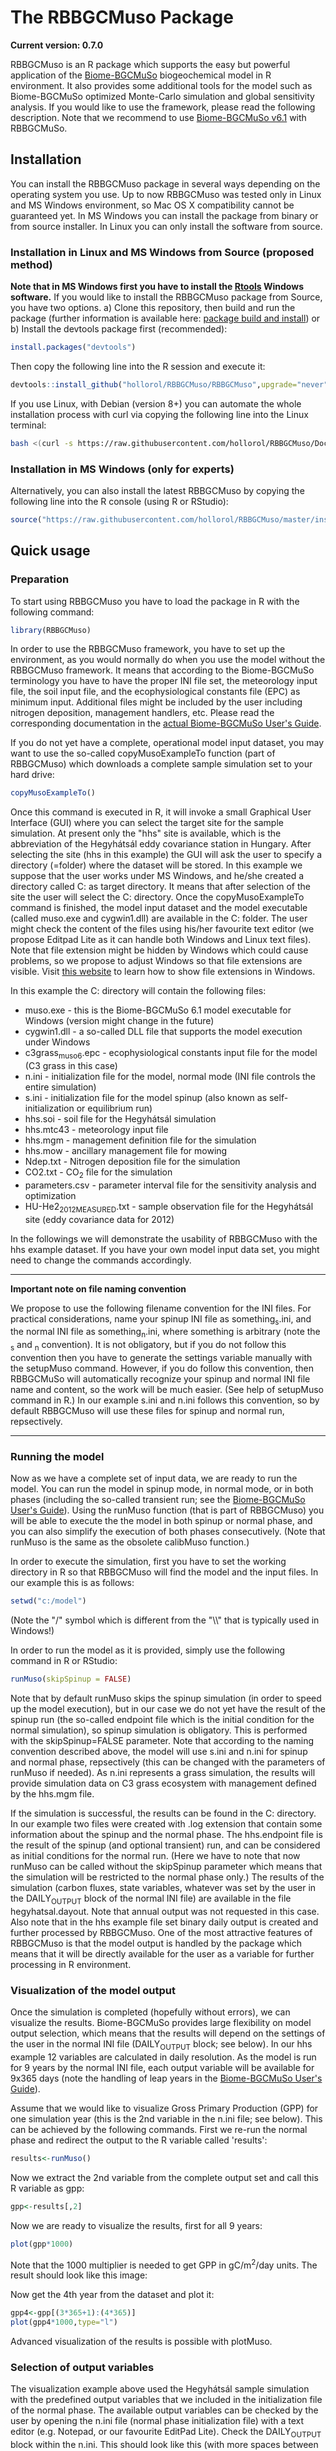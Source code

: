 #+BEGIN_HTML
<img width="200px" align="right" position="absolute" style="position: absolute; top: 0; right: 0; border: 0;" src="https://raw.githubusercontent.com/hollorol/RBBGCMuso/master/images/logo.jpg" alt="Fork me on GitHub">
#+END_HTML

* The RBBGCMuso Package
#+AUTHOR: Roland HOLLÓS, Dóra HIDY, Zoltán BARCZA

*Current version: 0.7.0*

RBBGCMuso is an R package which supports the easy but powerful application of the [[http://agromo.agrar.mta.hu/bbgc/][Biome-BGCMuSo]] biogeochemical model in R environment. It also provides some additional tools for the model such as Biome-BGCMuSo optimized Monte-Carlo simulation and global sensitivity analysis. If you would like to use the framework, please read the following description. Note that we recommend to use [[http://agromo.agrar.mta.hu/bbgc/download.html][Biome-BGCMuSo v6.1]] with RBBGCMuSo. 

** Installation
You can install the RBBGCMuso package in several ways depending on the operating system you use. Up to now RBBGCMuso was tested only in Linux and MS Windows environment, so Mac OS X compatibility cannot be guaranteed yet. In MS Windows you can install the package from binary or from source installer. In Linux you can only install the software from source.  

*** Installation in Linux and MS Windows from Source (proposed method)
*Note that in MS Windows first you have to install the [[https://cran.r-project.org/bin/windows/Rtools/][Rtools]] Windows software.* 
If you would like to install the RBBGCMuso package from Source, you have two options. 
a) Clone this repository, then build and run the package (further information is available here: [[http://kbroman.org/pkg_primer/pages/build.html][package build and install]])
or
b) Install the devtools package first (recommended):
#+BEGIN_SRC R :eval no
install.packages("devtools")
#+END_SRC

Then copy the following line into the R session and execute it:
#+BEGIN_SRC R :eval no
devtools::install_github("hollorol/RBBGCMuso/RBBGCMuso",upgrade="never")
#+END_SRC

If you use Linux, with Debian (version 8+) you can automate the whole installation process with curl via copying the following line into the Linux terminal:
#+BEGIN_SRC bash :eval no
bash <(curl -s https://raw.githubusercontent.com/hollorol/RBBGCMuso/Documentation/debianInstaller.sh)
#+END_SRC

*** Installation in MS Windows (only for experts)
Alternatively, you can also install the latest RBBGCMuso by copying the following line into the R console (using R or RStudio):
#+BEGIN_SRC R :eval no
source("https://raw.githubusercontent.com/hollorol/RBBGCMuso/master/installWin.R")
#+END_SRC

** Quick usage
*** Preparation

To start using RBBGCMuso you have to load the package in R with the following command:
#+BEGIN_SRC R :eval no
library(RBBGCMuso)
#+END_SRC

In order to use the RBBGCMuso framework, you have to set up the environment, as you would normally do when you use the model without the RBBGCMuso framework. It means that according to the Biome-BGCMuSo terminology you have to have the proper INI file set, the meteorology input file, the soil input file, and the ecophysiological constants file (EPC) as minimum input. Additional files might be included by the user including nitrogen deposition, management handlers, etc. Please read the corresponding documentation in the [[http://nimbus.elte.hu/bbgc/files/Manual_BBGC_MuSo_v6.1.pdf][actual Biome-BGCMuSo User's Guide]].

If you do not yet have a complete, operational model input dataset, you may want to use the so-called copyMusoExampleTo function (part of RBBGCMuso) which downloads a complete sample simulation set to your hard drive:

#+BEGIN_SRC R :eval no
copyMusoExampleTo()
#+END_SRC 

Once this command is executed in R, it will invoke a small Graphical User Interface (GUI) where you can select the target site for the sample simulation. At present only the "hhs" site is available, which is the abbreviation of the Hegyhátsál eddy covariance station in Hungary. After selecting the site (hhs in this example) the GUI will ask the user to specify a directory (=folder) where the dataset will be stored. In this example we suppose that the user works under MS Windows, and he/she created a directory called C:\model as target directory. It means that after selection of the site the user will select the C:\model directory. 
Once the copyMusoExampleTo command is finished, the model input dataset and the model executable (called muso.exe and cygwin1.dll) are available in the C:\model folder. The user might check the content of the files using his/her favourite text editor (we propose Editpad Lite as it can handle both Windows and Linux text files). Note that file extension might be hidden by Windows which could cause problems, so we propose to adjust Windows so that file extensions are visible. Visit [[https://www.thewindowsclub.com/show-file-extensions-in-windows][this website]] to learn how to show file extensions in Windows. 

In this example the C:\model directory will contain the following files:
- muso.exe - this is the Biome-BGCMuSo 6.1 model executable for Windows (version might change in the future)
- cygwin1.dll - a so-called DLL file that supports the model execution under Windows
- c3grass_muso6.epc - ecophysiological constants input file for the model (C3 grass in this case)
- n.ini - initialization file for the model, normal mode (INI file controls the entire simulation)
- s.ini - initialization file for the model spinup (also known as self-initialization or equilibrium run)
- hhs.soi - soil file for the Hegyhátsál simulation
- hhs.mtc43 - meteorology input file
- hhs.mgm - management definition file for the simulation
- hhs.mow - ancillary management file for mowing
- Ndep.txt - Nitrogen deposition file for the simulation
- CO2.txt - CO_{2} file for the simulation
- parameters.csv - parameter interval file for the sensitivity analysis and optimization
- HU-He2_2012_MEASURED.txt - sample observation file for the Hegyhátsál site (eddy covariance data for 2012)

In the followings we will demonstrate the usability of RBBGCMuso with the hhs example dataset. If you have your own model input data set, you might need to change the commands accordingly. 



----------
*Important note on file naming convention*

We propose to use the following filename convention for the INI files. For practical considerations, name your spinup INI file as something_s.ini, and the normal INI file as something_n.ini, where something is arbitrary (note the _s and _n convention). It is not obligatory, but if you do not follow this convention then you have to generate the settings variable 
manually with the setupMuso command. However, if you do follow this convention, then RBBGCMuSo will automatically recognize your spinup and normal INI file name and content, so the work will be much easier. (See help of setupMuso command in R.)
In our example s.ini and n.ini follows this convention, so by default RBBGCMuso will use these files for spinup and normal run, repsectively. 
----------


*** Running the model

Now as we have a complete set of input data, we are ready to run the model. You can run the model in spinup mode, in normal mode, or in both phases (including the so-called transient run; see the [[http://nimbus.elte.hu/bbgc/files/Manual_BBGC_MuSo_v6.1.pdf][Biome-BGCMuSo User's Guide]]). Using the runMuso function (that is part of RBBGCMuso) you will be able to execute the the model in both spinup or normal phase, and you can also simplify the execution of both phases consecutively. (Note that runMuso is the same as the obsolete calibMuso function.) 

In order to execute the simulation, first you have to set the working directory in R so that RBBGCMuso will find the model and the input files. In our example this is as follows:

#+BEGIN_SRC R :eval no
setwd("c:/model")
#+END_SRC 

(Note the "/" symbol which is different from the "\\" that is typically used in Windows!)

In order to run the model as it is provided, simply use the following command in R or RStudio:

#+BEGIN_SRC R :eval no
runMuso(skipSpinup = FALSE)
#+END_SRC

Note that by default runMuso skips the spinup simulation (in order to speed up the model execution), but in our case we do not yet have the result of the spinup run (the so-called endpoint file which is the initial condition for the normal simulation), so spinup simulation is obligatory. This is performed with the skipSpinup=FALSE parameter. Note that according to the naming convention described above, the model will use s.ini and n.ini for spinup and normal phase, repsectively (this can be changed with the parameters of runMuso if needed). As n.ini represents a grass simulation, the results will provide simulation data on C3 grass ecosystem with management defined by the hhs.mgm file. 

If the simulation is successful, the results can be found in the C:\model directory. In our example two files were created with .log extension that contain some information about the spinup and the normal phase. The hhs.endpoint file is the result of the spinup (and optional transient) run, and can be considered as initial conditions for the normal run. (Here we have to note that now runMuso can be called without the skipSpinup parameter which means that the simulation will be restricted to the normal phase only.) The results of the simulation (carbon fluxes, state variables, whatever was set by the user in the DAILY_OUTPUT block of the normal INI file) are available in the file hegyhatsal.dayout. Note that annual output was not requested in this case. Also note that in the hhs example file set binary daily output is created and further processed by RBBGCMuso. One of the most attractive features of RBBGCMuso is that the model output is handled by the package which means that it will be directly available for the user as a variable for further processing in R environment. 

*** Visualization of the model output

Once the simulation is completed (hopefully without errors), we can visualize the results. Biome-BGCMuSo provides large flexibility on model output selection, which means that the results will depend on the settings of the user in the normal INI file (DAILY_OUTPUT block; see below). In our hhs example 12 variables are calculated in daily resolution. As the model is run for 9 years by the normal INI file, each output variable will be available for 9x365 days (note the handling of leap years in the [[http://nimbus.elte.hu/bbgc/files/Manual_BBGC_MuSo_v6.1.pdf][Biome-BGCMuSo User's Guide]]). 

Assume that we would like to visualize Gross Primary Production (GPP) for one simulation year (this is the 2nd variable in the n.ini file; see below). This can be achieved by the following commands. First we re-run the normal phase and redirect the output to the R variable called 'results':

#+BEGIN_SRC R :eval no
results<-runMuso()
#+END_SRC

Now we extract the 2nd variable from the complete output set and call this R variable as gpp:

#+BEGIN_SRC R :eval no
gpp<-results[,2]
#+END_SRC

Now we are ready to visualize the results, first for all 9 years:

#+BEGIN_SRC R :eval no
plot(gpp*1000)
#+END_SRC

Note that the 1000 multiplier is needed to get GPP in gC/m^{2}/day units.
The result should look like this image:

#+BEGIN_HTML
<img width="600px"  
src="https://raw.githubusercontent.com/hollorol/RBBGCMuso/Documentation/images/gpp01.png" alt="GPP plot">
#+END_HTML

Now get the 4th year from the dataset and plot it:

#+BEGIN_SRC R :eval no
gpp4<-gpp[(3*365+1):(4*365)]
plot(gpp4*1000,type="l")
#+END_SRC

Advanced visualization of the results is possible with plotMuso.

*** Selection of output variables

The visualization example above used the Hegyhátsál sample simulation with the predefined output variables that we included in the initialization file of the normal phase. The available output variables can be checked by the user by opening the n.ini file (normal phase initialization file) with a text editor (e.g. Notepad, or our favourite EditPad Lite). Check the DAILY_OUTPUT block within the n.ini. This should look like this (with more spaces between the numbers and the descriptors):

#+BEGIN_SRC text
DAILY_OUTPUT
12       number of daily output variables
2520     proj_lai
3009     daily_GPP
3014     daily_Reco
171      evapotransp
2502     n_actphen
2603     vwc00-03cm
2604     vwc03-10cm
2605     vwc10-30cm
75       GDD
2636     rooting_depth
2716     m_soilstress
671      m_vegc_to_SNSC
#+END_SRC

Note the number right below the DAILY_OUTPUT line that indicates the number of selected output variables. If you decide to change the number of output variables, the number (currently 12) should be adjusted accordingly. At present the R package handles only daily output data, but the user should acknowledge the optional annual output set in the ini file as well. 
Biome-BGCMuSo offers a large number of posible output variables. The full list of variables are available at the website of the model as an Excel file: http://nimbus.elte.hu/bbgc/files/MUSO6.1_variables.xlsx

Selection of output variables is primarily driven by the need of the user: it depends on the process that the user would like to study. We made an effort to provide all possible variables that are comparable with the observations. 
One might be interested in carbon fluxes like Net Ecosystem Exchange (NEE), Gross Primary Production (GPP), total ecosystem respiation (Reco, all comparable with eddy covariance measurements), evapotransporation (ET), Net Primary Production (NPP), soil organic carbon (SOC) content, leaf area index (LAI), aboveground woody biomass and coarse woody debris in forests, crop yield, rooting depth, aoveground or total biomass for herbaceous vegetation, litter, soil respiration, soil water content for 10 soil layers, soil N2O efflux, etc. 

Below we list the most common output variables that can be calculated by the model. 

#+BEGIN_SRC text
50    tsoil[0] - soil temperature of the topmost soil layer (0-3 cm) [Celsius]
171   evapotranspiration [kgH2O/m2/day, equivalent with mm/day]
518   soil1c_total - total soil organic carbon content in the 1st soil pool [kgC/m2]
519   soil2c_total - total soil organic carbon content in the 2nd soil pool [kgC/m2]
520   soil3c_total - total soil organic carbon content in the 3rd soil pool [kgC/m2]
521   soil4c_total - total carbon content in the recalcitrant SOC pool [kgC/m2]
3061  total soilc - total SOC pool [kgC/m2]
313   fruitc - carbon content of the fruit/yield pool [kgC/m2] (this is used for frop yield estimation)
2527  plant height [m]
2528  NDVI [dimless]
2520  proj_lai - this is what we typically refer as Leaf Area Index (LAI) [m2/m2] 
2603  vwc[0] - volumetric soil water content of the 1st layer (0-3 cm) [m3/m3] 
2604  vwc[1] - volumetric soil water content of the 2nd layer (3-10 cm) [m3/m3] 
2605  vwc[2] - volumetric soil water content of the 3rd layer (10-30 cm) [m3/m3] 
2606  vwc[3] - volumetric soil water content of the 4th layer (30-60 cm) [m3/m3] 
2607  vwc[4] - volumetric soil water content of the 5th layer (60-90 cm) [m3/m3] 
2608  vwc[5] - volumetric soil water content of the 6th layer (90-120 cm) [m3/m3]
2609  vwc[6] - volumetric soil water content of the 7th layer (120-150 cm) [m3/m3] 
3006  daily_npp - daily Net Primary Production [kgC/m2/day]
3005  daily_nep - daily Net Ecosystem Production (estimated by -NEE) [kgC/m2/day]	
3009  daily_gpp - daily Gross Primary Production [kgC/m2/day]
3037  cum_yieldC_HRV - harvested fruit that is crop yield in case of croplands [kgC/m2]
75    GDD - growing degree day, used for the phenophase length calculations
1531  SUM of the soil mineral NH4+ in the total soil column [kgN/m2]
1532  SUM of the soil mineral NO3- in the total soil column [kgN/m2]
3013  daily soil respiration [kgC/m2/day]
307   leafC - total leaf carbon content [kgC/m2]
310   fine root C - total fine root carbon content [kgC/m2]
316   soft stem C - total soft stem carbon content [kgC/m2] (only for herbaceous vegetation)
407   standing dead biomass [kgC/m2] - that is the inactive standing plant pool not yet part of the litter pool
319   livestemC - aboveground live woody biomass [kgC/m2]
322   deadstemC - aboveground dead woody biomass [kgC/m2]
3160  total abovegound woody biomass C [kgC/m2] 
401   CWD - coarse woody debris [kgC/m2] 
#+END_SRC

A note from the Biome-BGC User's Guide: "Livewood is defined as the actively respiring woody tissue, that is, the lateral sheathing meristem of phloem tissue, plus any ray parenchyma extending radially into the xylem tissue. Deadwood consists of all the other woody material, including the heartwood, the xylem, and the bark." In this sense aboveground woody biomass can be calculated as the sum of output variables 319 and 322 (plus the corresponding storage/transfer pools). For convenience, variable 3160 can be used as it represents the sum of 319 and 322 plus the related storage/transfer pools.


*** Perform Quick experiments

Assume that we would like to dig a bit deeper with the model and understand the effect of changing ecophysiological variables on the model results. This can easily be performed with RBBGCMuso. Execute the following command in R/RStudio:

#+BEGIN_SRC R :eval no
musoQuickEffect(calibrationPar = 13, startVal = 0, endVal = 9, nSteps = 5, outVar = 3009, yearNum=3)
#+END_SRC

This command selects the 13th line in the ecophysiological constants (EPC) file (this is base temperature), then it starts to replace the original value from 0 to 9 in 5 consecutive steps. In this example GPP is selected (variable number 3009, which is the 2nd variable), so the effect of varying base temperature on GPP is calculated using 5 simulations. The result is a spectacular plot where color coding is used distinguish the parameter values. yearNum=3 means that the experiment is done for the 3rd year of the simulation. Remember that in crop rotation simulations the effect might be invisible if there is a conflict between year number and crop type. 

At present musoQuickEffect is not usable for the allocation parameters due to restrictions of the allocation fractions.  

*** Study the effect of ecophysiological parameters using paramSweep

The paramSweep function is the extension of the musoQuickEffect. It can test the effect of the multiple selected parameters on the model results in once. The result of the paramSweep function is a single HTML file with embedded images. paramSweep needs a csv file called parameters.csv which defines the parameters of interest and the corresponding parameter intervals. In case of the hhs sample dataset there is an example parameters.csv file (please open it and check). The structure of the parameters.csv file is simple. First, parameter name is needed (it can be anything but should refer to the parameter), then the line number of the EPC file is provided, then the possible minimum and maximum value of the parameter is given. Note that there is a tricky part in the parameters.csv as the parameter selection is not straightforward in case of multiple columns (see the end of the EPC file!). The logic is that fractinal part of a number is used to select the appropriate parameter from multiple columns. For example, "emergence,127.61,0,1000" means that in the 127th line of the EPC file there are 7 columns (numbering starts from 0, so it is 6), and we would like to adjust the 2nd column (marked by 1), which ends up with 127.61. 0,1000 means that sweep starts at 0 and ends with 1000. Invoke the paramSweep with simply issuing this command:

#+BEGIN_SRC R :eval no
paramSweep()
#+END_SRC

*IMPORTANT NOTE: After the execution of this command a pop-up window will be opened to select the appropriate parameters.csv file. Due to some R related issues at present the dialog window might appear BEHIND THE MAIN R/Rstudio WINDOW, so it might be hidden from the user. Please check the Windows taskbar and find the dialog window, then select the parameters.csv.*
In advanced mode there is possibility to select the parameters.csv file using the parameters of paramSweep. 

*** Sensitivity analysis

Advanced sensitivity analysis is possible with the musoSensi function of RBBGCMuso. [[http://nimbus.elte.hu.hu/agromo/files/musoSensi_usage.html][Visit this link to read the manual of the sensitivity analysis.]]
Note that parameters.csv is provided in the hhs example dataset, so you don't have to create it manually. 

*IMPORTANT NOTE: If the result file contains only NAs it means that none of the parameters affected the output variable of interest. In this case you need to adjust the output parameter selection or the EPC parameter list. A simple example for this is soil temperature which is not affected by some of the plant parameters. [[https://github.com/hollorol/RBBGCMuso/issues/3][See this link for further details.]]

*** Parameter estimation (calibration)

RBBGCMuso supports parameter estimation (also called as model optimization or calibration) based on the so-called GLUE method. GLUE uses observations and the optimization is driven by the parameter intervals file that is described above (parameters.csv). Detailed description of the GLUE based optimization method will be published soon. Please contact the authors of the package for sample R scripts that executes the GLUE-based parameter estimation.  

*** Contact

E-mail: Roland HOLLÓS: hollorol@gmail.com; Zoltán BARCZA: zoltan.barcza@ttk.elte.hu

** Acknowledgements

   The research was funded by the Széchenyi 2020 programme, the European Regional Development Fund and the Hungarian Government (GINOP-2.3.2-15-2016-00028). 
